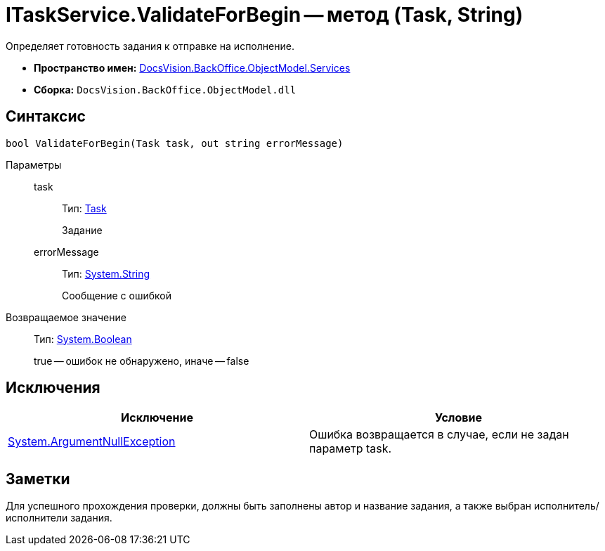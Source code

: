 = ITaskService.ValidateForBegin -- метод (Task, String)

Определяет готовность задания к отправке на исполнение.

* *Пространство имен:* xref:api/DocsVision/BackOffice/ObjectModel/Services/Services_NS.adoc[DocsVision.BackOffice.ObjectModel.Services]
* *Сборка:* `DocsVision.BackOffice.ObjectModel.dll`

== Синтаксис

[source,csharp]
----
bool ValidateForBegin(Task task, out string errorMessage)
----

Параметры::
task:::
Тип: xref:api/DocsVision/BackOffice/ObjectModel/Task_CL.adoc[Task]
+
Задание
errorMessage:::
Тип: http://msdn.microsoft.com/ru-ru/library/system.string.aspx[System.String]
+
Сообщение с ошибкой

Возвращаемое значение::
Тип: http://msdn.microsoft.com/ru-ru/library/system.boolean.aspx[System.Boolean]
+
true -- ошибок не обнаружено, иначе -- false

== Исключения

[cols=",",options="header"]
|===
|Исключение |Условие
|http://msdn.microsoft.com/ru-ru/library/system.argumentnullexception.aspx[System.ArgumentNullException] |Ошибка возвращается в случае, если не задан параметр task.
|===

== Заметки

Для успешного прохождения проверки, должны быть заполнены автор и название задания, а также выбран исполнитель/исполнители задания.
